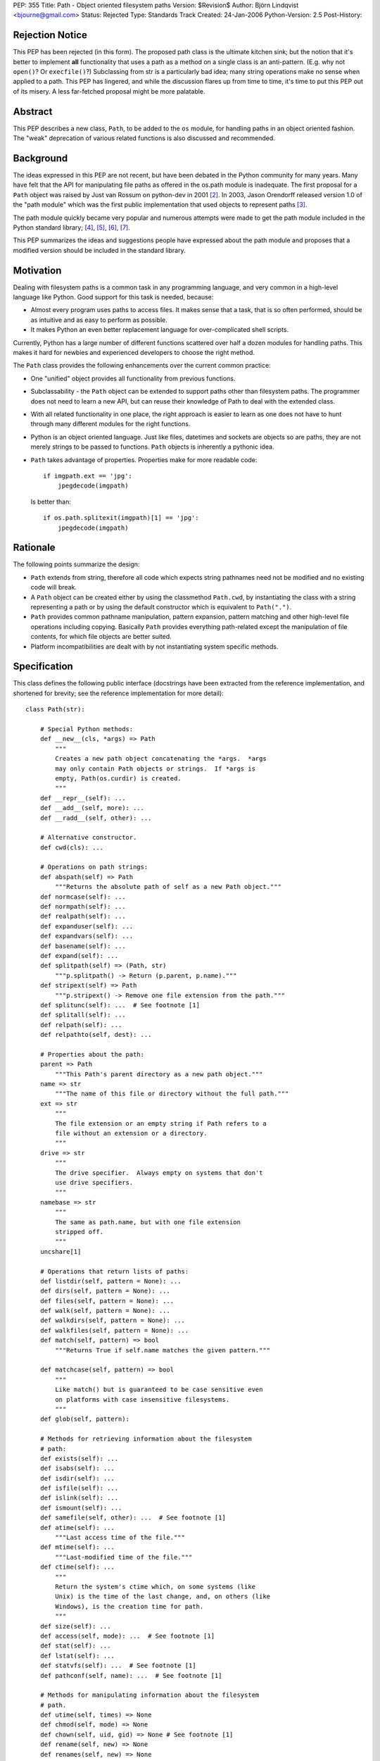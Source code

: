 PEP: 355
Title: Path - Object oriented filesystem paths
Version: $Revision$
Author: Björn Lindqvist <bjourne@gmail.com>
Status: Rejected
Type: Standards Track
Created: 24-Jan-2006
Python-Version: 2.5
Post-History:


Rejection Notice
================

This PEP has been rejected (in this form).  The proposed path class
is the ultimate kitchen sink; but the notion that it's better to
implement **all** functionality that uses a path as a method on a single
class is an anti-pattern.  (E.g. why not ``open()``?  Or ``execfile()``?)
Subclassing from str is a particularly bad idea; many string
operations make no sense when applied to a path.  This PEP has
lingered, and while the discussion flares up from time to time,
it's time to put this PEP out of its misery.  A less far-fetched
proposal might be more palatable.


Abstract
========

This PEP describes a new class, ``Path``, to be added to the ``os``
module, for handling paths in an object oriented fashion.  The
"weak" deprecation of various related functions is also discussed
and recommended.


Background
==========

The ideas expressed in this PEP are not recent, but have been
debated in the Python community for many years.  Many have felt
that the API for manipulating file paths as offered in the os.path
module is inadequate.  The first proposal for a ``Path`` object was
raised by Just van Rossum on python-dev in 2001 [2]_.  In 2003,
Jason Orendorff released version 1.0 of the "path module" which
was the first public implementation that used objects to represent
paths [3]_.

The path module quickly became very popular and numerous attempts
were made to get the path module included in the Python standard
library; [4]_, [5]_, [6]_, [7]_.

This PEP summarizes the ideas and suggestions people have
expressed about the path module and proposes that a modified
version should be included in the standard library.


Motivation
==========

Dealing with filesystem paths is a common task in any programming
language, and very common in a high-level language like Python.
Good support for this task is needed, because:

- Almost every program uses paths to access files.  It makes sense
  that a task, that is so often performed, should be as intuitive
  and as easy to perform as possible.

- It makes Python an even better replacement language for
  over-complicated shell scripts.

Currently, Python has a large number of different functions
scattered over half a dozen modules for handling paths.  This
makes it hard for newbies and experienced developers to choose
the right method.

The ``Path`` class provides the following enhancements over the
current common practice:

- One "unified" object provides all functionality from previous
  functions.

- Subclassability - the ``Path`` object can be extended to support
  paths other than filesystem paths.  The programmer does not need
  to learn a new API, but can reuse their knowledge of Path
  to deal with the extended class.

- With all related functionality in one place, the right approach
  is easier to learn as one does not have to hunt through many
  different modules for the right functions.

- Python is an object oriented language.  Just like files,
  datetimes and sockets are objects so are paths, they are not
  merely strings to be passed to functions.  ``Path`` objects is
  inherently a pythonic idea.

- ``Path`` takes advantage of properties.  Properties make for more
  readable code::

      if imgpath.ext == 'jpg':
          jpegdecode(imgpath)

  Is better than::

      if os.path.splitexit(imgpath)[1] == 'jpg':
          jpegdecode(imgpath)


Rationale
=========

The following points summarize the design:

- ``Path`` extends from string, therefore all code which expects
  string pathnames need not be modified and no existing code will
  break.

- A ``Path`` object can be created either by using the classmethod
  ``Path.cwd``, by instantiating the class with a string representing
  a path or by using the default constructor which is equivalent
  to ``Path(".")``.

- ``Path`` provides common pathname manipulation, pattern expansion,
  pattern matching and other high-level file operations including
  copying.  Basically ``Path`` provides everything path-related except
  the manipulation of file contents, for which file objects are
  better suited.

- Platform incompatibilities are dealt with by not instantiating
  system specific methods.


Specification
=============

This class defines the following public interface (docstrings have
been extracted from the reference implementation, and shortened
for brevity; see the reference implementation for more detail)::

    class Path(str):

        # Special Python methods:
        def __new__(cls, *args) => Path
            """
            Creates a new path object concatenating the *args.  *args
            may only contain Path objects or strings.  If *args is
            empty, Path(os.curdir) is created.
            """
        def __repr__(self): ...
        def __add__(self, more): ...
        def __radd__(self, other): ...

        # Alternative constructor.
        def cwd(cls): ...

        # Operations on path strings:
        def abspath(self) => Path
            """Returns the absolute path of self as a new Path object."""
        def normcase(self): ...
        def normpath(self): ...
        def realpath(self): ...
        def expanduser(self): ...
        def expandvars(self): ...
        def basename(self): ...
        def expand(self): ...
        def splitpath(self) => (Path, str)
            """p.splitpath() -> Return (p.parent, p.name)."""
        def stripext(self) => Path
            """p.stripext() -> Remove one file extension from the path."""
        def splitunc(self): ...  # See footnote [1]
        def splitall(self): ...
        def relpath(self): ...
        def relpathto(self, dest): ...

        # Properties about the path:
        parent => Path
            """This Path's parent directory as a new path object."""
        name => str
            """The name of this file or directory without the full path."""
        ext => str
            """
            The file extension or an empty string if Path refers to a
            file without an extension or a directory.
            """
        drive => str
            """
            The drive specifier.  Always empty on systems that don't
            use drive specifiers.
            """
        namebase => str
            """
            The same as path.name, but with one file extension
            stripped off.
            """
        uncshare[1]

        # Operations that return lists of paths:
        def listdir(self, pattern = None): ...
        def dirs(self, pattern = None): ...
        def files(self, pattern = None): ...
        def walk(self, pattern = None): ...
        def walkdirs(self, pattern = None): ...
        def walkfiles(self, pattern = None): ...
        def match(self, pattern) => bool
            """Returns True if self.name matches the given pattern."""

        def matchcase(self, pattern) => bool
            """
            Like match() but is guaranteed to be case sensitive even
            on platforms with case insensitive filesystems.
            """
        def glob(self, pattern):

        # Methods for retrieving information about the filesystem
        # path:
        def exists(self): ...
        def isabs(self): ...
        def isdir(self): ...
        def isfile(self): ...
        def islink(self): ...
        def ismount(self): ...
        def samefile(self, other): ...  # See footnote [1]
        def atime(self): ...
            """Last access time of the file."""
        def mtime(self): ...
            """Last-modified time of the file."""
        def ctime(self): ...
            """
            Return the system's ctime which, on some systems (like
            Unix) is the time of the last change, and, on others (like
            Windows), is the creation time for path.
            """
        def size(self): ...
        def access(self, mode): ...  # See footnote [1]
        def stat(self): ...
        def lstat(self): ...
        def statvfs(self): ...  # See footnote [1]
        def pathconf(self, name): ...  # See footnote [1]

        # Methods for manipulating information about the filesystem
        # path.
        def utime(self, times) => None
        def chmod(self, mode) => None
        def chown(self, uid, gid) => None # See footnote [1]
        def rename(self, new) => None
        def renames(self, new) => None

        # Create/delete operations on directories
        def mkdir(self, mode = 0777): ...
        def makedirs(self, mode = 0777): ...
        def rmdir(self): ...
        def removedirs(self): ...

        # Modifying operations on files
        def touch(self): ...
        def remove(self): ...
        def unlink(self): ...

        # Modifying operations on links
        def link(self, newpath): ...
        def symlink(self, newlink): ...
        def readlink(self): ...
        def readlinkabs(self): ...

        # High-level functions from shutil
        def copyfile(self, dst): ...
        def copymode(self, dst): ...
        def copystat(self, dst): ...
        def copy(self, dst): ...
        def copy2(self, dst): ...
        def copytree(self, dst, symlinks = True): ...
        def move(self, dst): ...
        def rmtree(self, ignore_errors = False, onerror = None): ...

        # Special stuff from os
        def chroot(self): ...  # See footnote [1]
        def startfile(self): ...  # See footnote [1]


Replacing older functions with the Path class
=============================================

In this section, "a ==> b" means that b can be used as a
replacement for a.

In the following examples, we assume that the ``Path`` class is
imported with ``from path import Path``.

* Replacing ``os.path.join``::

      os.path.join(os.getcwd(), "foobar")
      ==>
      Path(Path.cwd(), "foobar")

      os.path.join("foo", "bar", "baz")
      ==>
      Path("foo", "bar", "baz")


* Replacing ``os.path.splitext``::

      fname = "Python2.4.tar.gz"
      os.path.splitext(fname)[1]
      ==>
      fname = Path("Python2.4.tar.gz")
      fname.ext

  Or if you want both parts::

      fname = "Python2.4.tar.gz"
      base, ext = os.path.splitext(fname)
      ==>
      fname = Path("Python2.4.tar.gz")
      base, ext = fname.namebase, fname.extx


* Replacing ``glob.glob``::

      lib_dir = "/lib"
      libs = glob.glob(os.path.join(lib_dir, "*s.o"))
      ==>
      lib_dir = Path("/lib")
      libs = lib_dir.files("*.so")


Deprecations
============

Introducing this module to the standard library introduces a need
for the "weak" deprecation of a number of existing modules and
functions.  These modules and functions are so widely used that
they cannot be truly deprecated, as in generating
DeprecationWarning.  Here "weak deprecation" means notes in the
documentation only.

The table below lists the existing functionality that should be
deprecated.

====================    ===============================
Path method/property    Deprecates function
====================    ===============================
normcase()              os.path.normcase()
normpath()              os.path.normpath()
realpath()              os.path.realpath()
expanduser()            os.path.expanduser()
expandvars()            os.path.expandvars()
parent                  os.path.dirname()
name                    os.path.basename()
splitpath()             os.path.split()
drive                   os.path.splitdrive()
ext                     os.path.splitext()
splitunc()              os.path.splitunc()
__new__()               os.path.join(), os.curdir
listdir()               os.listdir() [fnmatch.filter()]
match()                 fnmatch.fnmatch()
matchcase()             fnmatch.fnmatchcase()
glob()                  glob.glob()
exists()                os.path.exists()
isabs()                 os.path.isabs()
isdir()                 os.path.isdir()
isfile()                os.path.isfile()
islink()                os.path.islink()
ismount()               os.path.ismount()
samefile()              os.path.samefile()
atime()                 os.path.getatime()
ctime()                 os.path.getctime()
mtime()                 os.path.getmtime()
size()                  os.path.getsize()
cwd()                   os.getcwd()
access()                os.access()
stat()                  os.stat()
lstat()                 os.lstat()
statvfs()               os.statvfs()
pathconf()              os.pathconf()
utime()                 os.utime()
chmod()                 os.chmod()
chown()                 os.chown()
rename()                os.rename()
renames()               os.renames()
mkdir()                 os.mkdir()
makedirs()              os.makedirs()
rmdir()                 os.rmdir()
removedirs()            os.removedirs()
remove()                os.remove()
unlink()                os.unlink()
link()                  os.link()
symlink()               os.symlink()
readlink()              os.readlink()
chroot()                os.chroot()
startfile()             os.startfile()
copyfile()              shutil.copyfile()
copymode()              shutil.copymode()
copystat()              shutil.copystat()
copy()                  shutil.copy()
copy2()                 shutil.copy2()
copytree()              shutil.copytree()
move()                  shutil.move()
rmtree()                shutil.rmtree()
====================    ===============================

The ``Path`` class deprecates the whole of ``os.path``, ``shutil``, ``fnmatch``
and ``glob``.  A big chunk of ``os`` is also deprecated.


Closed Issues
=============

A number contentious issues have been resolved since this PEP
first appeared on python-dev:

* The ``__div__()`` method was removed.  Overloading the / (division)
  operator may be "too much magic" and make path concatenation
  appear to be division.  The method can always be re-added later
  if the BDFL so desires.  In its place, ``__new__()`` got an ``*args``
  argument that accepts both ``Path`` and string objects.  The ``*args``
  are concatenated with ``os.path.join()`` which is used to construct
  the ``Path`` object.  These changes obsoleted the problematic
  ``joinpath()`` method which was removed.

* The methods and the properties ``getatime()/atime``,
  ``getctime()/ctime``, ``getmtime()/mtime`` and ``getsize()/size`` duplicated
  each other.  These methods and properties have been merged to
  ``atime()``, ``ctime()``, ``mtime()`` and ``size()``.  The reason they are not
  properties instead, is because there is a possibility that they
  may change unexpectedly.  The following example is not
  guaranteed to always pass the assertion::

      p = Path("foobar")
      s = p.size()
      assert p.size() == s


Open Issues
===========

Some functionality of Jason Orendorff's path module have been
omitted:

* Function for opening a path - better handled by the builtin
  ``open()``.

* Functions for reading and writing whole files - better handled
  by file objects' own ``read()`` and ``write()`` methods.

* A ``chdir()`` function may be a worthy inclusion.

* A deprecation schedule needs to be set up.  How much
  functionality should ``Path`` implement?  How much of existing
  functionality should it deprecate and when?

* The name obviously has to be either "path" or "Path," but where
  should it live?  In its own module or in ``os``?

* Due to ``Path`` subclassing either ``str`` or ``unicode``, the following
  non-magic, public methods are available on ``Path`` objects::

      capitalize(), center(), count(), decode(), encode(),
      endswith(), expandtabs(), find(), index(), isalnum(),
      isalpha(), isdigit(), islower(), isspace(), istitle(),
      isupper(), join(), ljust(), lower(), lstrip(), replace(),
      rfind(), rindex(), rjust(), rsplit(), rstrip(), split(),
      splitlines(), startswith(), strip(), swapcase(), title(),
      translate(), upper(), zfill()

  On python-dev it has been argued whether this inheritance is
  sane or not.  Most persons debating said that most string
  methods doesn't make sense in the context of filesystem paths --
  they are just dead weight.  The other position, also argued on
  python-dev, is that inheriting from string is very convenient
  because it allows code to "just work" with ``Path`` objects without
  having to be adapted for them.

  One of the problems is that at the Python level, there is no way
  to make an object "string-like enough," so that it can be passed
  to the builtin function ``open()`` (and other builtins expecting a
  string or buffer), unless the object inherits from either ``str`` or
  ``unicode``.  Therefore, to not inherit from string requires changes
  in CPython's core.

The functions and modules that this new module is trying to
replace (``os.path``, ``shutil``, ``fnmatch``, ``glob`` and parts of ``os``) are
expected to be available in future Python versions for a long
time, to preserve backwards compatibility.


Reference Implementation
========================

Currently, the ``Path`` class is implemented as a thin wrapper around
the standard library modules ``fnmatch``, ``glob``, ``os``, ``os.path`` and
``shutil``.  The intention of this PEP is to move functionality from
the aforementioned modules to ``Path`` while they are being
deprecated.

For more detail and an implementation see:

    http://wiki.python.org/moin/PathModule


Examples
========

In this section, "a ==> b" means that b can be used as a
replacement for a.

* Make all python files in the a directory executable::

      DIR = '/usr/home/guido/bin'
      for f in os.listdir(DIR):
          if f.endswith('.py'):
              path = os.path.join(DIR, f)
              os.chmod(path, 0755)
      ==>
      for f in Path('/usr/home/guido/bin').files("*.py"):
          f.chmod(0755)

* Delete emacs backup files::

      def delete_backups(arg, dirname, names):
          for name in names:
              if name.endswith('~'):
                  os.remove(os.path.join(dirname, name))
      os.path.walk(os.environ['HOME'], delete_backups, None)
      ==>
      d = Path(os.environ['HOME'])
      for f in d.walkfiles('*~'):
          f.remove()

* Finding the relative path to a file::

      b = Path('/users/peter/')
      a = Path('/users/peter/synergy/tiki.txt')
      a.relpathto(b)

* Splitting a path into directory and filename::

      os.path.split("/path/to/foo/bar.txt")
      ==>
      Path("/path/to/foo/bar.txt").splitpath()

* List all Python scripts in the current directory tree::

      list(Path().walkfiles("*.py"))


References and Footnotes
========================

[1] Method is not guaranteed to be available on all platforms.

.. [2] "(idea) subclassable string: path object?", van Rossum, 2001
       https://mail.python.org/pipermail/python-dev/2001-August/016663.html

.. [3] "path module v1.0 released", Orendorff, 2003
       https://mail.python.org/pipermail/python-announce-list/2003-January/001984.html

.. [4] "Some RFE for review", Birkenfeld, 2005
       https://mail.python.org/pipermail/python-dev/2005-June/054438.html

.. [5] "path module", Orendorff, 2003
       https://mail.python.org/pipermail/python-list/2003-July/174289.html

.. [6] "PRE-PEP: new Path class", Roth, 2004
       https://mail.python.org/pipermail/python-list/2004-January/201672.html

.. [7] http://wiki.python.org/moin/PathClass


Copyright
=========

This document has been placed in the public domain.
